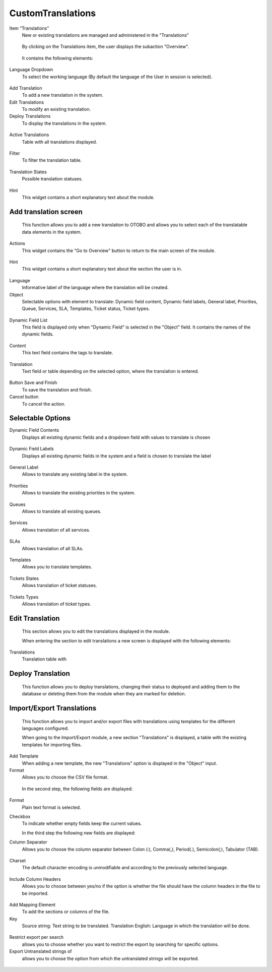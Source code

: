 CustomTranslations
~~~~~~~~~~~~~~~~~~~~~~~~~~~~~~~~~~~~~~~~

Item “Translations”
    New or existing translations are managed and administered in the "Translations"

.. figure:: images/ItemTranslations.png
   :alt: Widget Languages

   By clicking on the Translations item, the user displays the subaction "Overview".

.. figure:: images/ModuleTranslations.png
   :alt: Overview Module Translations

   It contains the following elements:

Language Dropdown
   To select the working language (By default the language of the User in session is selected).

.. figure:: images/Actions.png
   :alt: Actions - Languages


Add Translation
   To add a new translation in the system.

Edit Translations
   To modify an existing translation.

Deploy Translations
   To display the translations in the system.

.. figure:: images/ActionsTranslations.png
   :alt: Buttons Translations


Active Translations 
    Table with all translations displayed.

.. figure:: images/ActiveTranslations.png
   :alt: Table Active Translations


Filter
    To filter the translation table.

.. figure:: images/Filter.png
   :alt: Filter Active Translations


Translation States
    Possible translation statuses.

.. figure:: images/TranslationsState.png
   :alt: Widget States Translations
   
   - New translation: New translations pending to be deployed.
   - Editing Translation: Edited translations pending deployment.
   - Translation Marked for Deletion: Translations marked for deletion pending deployment.
   - Deployed Translation: Active translations that have already been deployed.

.. figure:: images/TranslationsStates_2.png
   :alt: Display States Translations


Hint
    This widget contains a short explanatory text about the module.

.. figure:: images/Hint.png
   :alt: Widget Hint



Add translation screen
----------------------
    This function allows you to add a new translation to OTOBO and allows you to select each of the translatable data elements in the system.

.. figure:: images/AddTranslationsScreen.png
   :alt: Overview Add Translation

    When entering the section to add a new translation, a new screen is displayed with the following elements:

Actions
    This widget contains the "Go to Overview" button to return to the main screen of the module.

.. figure:: images/ActionsAddTranslations.png
   :alt: Widget actions Add Translation

Hint
    This widget contains a short explanatory text about the section the user is in.

.. figure:: images/HintAddTranslations.png
   :alt: Widget Hint Add Translation

Language 
    Informative label of the language where the translation will be created.

Object
    Selectable options with element to translate: Dynamic field content, Dynamic field labels, General label, Priorities, Queue, Services, SLA, Templates, Ticket status, Ticket types.

.. figure:: images/ObjectAddTranslations.png
   :alt: Object field

Dynamic Field List
    This field is displayed only when "Dynamic Field" is selected in the "Object" field. It contains the names of the dynamic fields.

.. figure:: images/DynamicFieldList.png
   :alt: Dynamic Field List

Content
    This text field contains the tags to translate.

.. figure:: images/Content.png
   :alt: Content Field

Translation
    Text field or table depending on the selected option, where the translation is entered.

.. figure:: images/TranslationField.png
   :alt: Translation Field  

Button Save and Finish
    To save the translation and finish.

Cancel button
    To cancel the action.

.. figure:: images/ButtonSaveCancel.png
   :alt: Button - Save or Cancel


Selectable Options
------------------

Dynamic Field Contents
    Displays all existing dynamic fields and a dropdown field with values to translate is chosen

.. figure:: images/OptionDynamicFieldContents.png
   :alt: Table for translation - Dynamic Field Content

Dynamic Field Labels
    Displays all existing dynamic fields in the system and a field is chosen to translate the label

.. figure:: images/OptionDynamicFieldLabels.png
   :alt: Table for translation - Dynamic Field Labels  


General Label
    Allows to translate any existing label in the system.

.. figure:: images/OptionGeneralLabel.png
   :alt: Fields for translation - General labes  
   

Priorities
    Allows to translate the existing priorities in the system.

.. figure:: images/OptionPriorities.png
   :alt: Fields for translation - Priorities


Queues
    Allows to translate all existing queues.

.. figure:: images/OptionQueues.png
   :alt: Fields for translation - Queues


Services
    Allows translation of all services.

.. figure:: images/OptionServices.png
   :alt: Fields for translation - Services


SLAs
    Allows translation of all SLAs.

.. figure:: images/OptionSLAs.png
   :alt: Fields for translation - SLAs  


Templates
    Allows you to translate templates.

.. figure:: images/OptionsTemplates.png
   :alt: Fields for translation - Templates


Tickets States
    Allows translation of ticket statuses.

.. figure:: images/OptionTicketsStates.png
   :alt: Fields for translation - Ticket States


Tickets Types
    Allows translation of ticket types.

.. figure:: images/OptionTicketTypes.png
   :alt: Fields for translation - Ticket Types



Edit Translation
----------------
    This section allows you to edit the translations displayed in the module. 

    When entering the section to edit translations a new screen is displayed with the following elements:

Translations
    Translation table with

.. figure:: images/TableEditTranslations.png
   :alt: List of translations for editing

   - Filter Content: Translation filtering field.
   - Content: content column with all the translated tags in the module.
   - Translation: input column with all translations displayed with the possibility to edit and add a new translation.



Deploy Translation
------------------
    This function allows you to deploy translations, changing their status to deployed and adding them to the database or deleting them from the module when they are marked for deletion.

.. figure:: images/DeployTranslations.png
   :alt: Table of displayed translations.



Import/Export Translations
--------------------------

    This function allows you to import and/or export files with translations using templates for the different languages configured. 

    When going to the Import/Export module, a new section "Translations" is displayed, a table with the existing templates for importing files.


Add Template
    When adding a new template, the new "Translations" option is displayed in the "Object" input.

Format
    Allows you to choose the CSV file format.

.. figure:: images/AddTemplate.png
   :alt: Fields Add template.

   In the second step, the following fields are displayed:

.. figure:: images/Step2.png
   :alt: Fields Step 2.

Format
    Plain text format is selected.

Checkbox
    To indicate whether empty fields keep the current values.


    In the third step the following new fields are displayed:

Column Separator
    Allows you to choose the column separator between Colon (:), Comma(,), Period(.), Semicolon(;), Tabulator (TAB).

.. figure:: images/Step3_1.png
   :alt: Field Column separator Step 3.


Charset
    The default character encoding is unmodifiable and according to the previously selected language.

.. figure:: images/Step3_2.png
   :alt: Field Charset Step 3.


Include Column Headers
    Allows you to choose between yes/no if the option is whether the file should have the column headers in the file to be imported.

.. figure:: images/Step3_3.png
   :alt: Field Include Column Headers Step 3.



    In the fourth step, the order of the file columns is defined:

.. figure:: images/Step4.png
   :alt: Information mapping table.

Add Mapping Element
    To add the sections or columns of the file.


Key
    Source string: Text string to be translated.
    Translation English: Language in which the translation will be done.

.. figure:: images/Step4_1.png
   :alt: Mapped information.



    In the fifth step you define whether you want to export untranslated strings of specific objects:

.. figure:: images/Step5.png
   :alt: Search information.

Restrict export per search
    allows you to choose whether you want to restrict the export by searching for specific options.

Export Untranslated strings of
    allows you to choose the option from which the untranslated strings will be exported.

.. figure:: images/Step5_1.png
   :alt: Field Export Untraslated.
